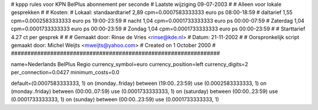 ################################################################
#
#  kppp rules voor KPN BelPlus abonnement per seconde
# Laatste wijziging 09-07-2003
#
#  Alleen voor lokale gesprekken
#
#  Kosten:
#  Lokaal:      standaardtarief 2,89 cpm=0.0007583333333 euro ps 08:00-18:59
# 		daltarief     	1,55 cpm=0.0002583333333 euro ps 19:00-23:59
#		nacht 		1,04 cpm=0.0001733333333 euro ps 00:00-07:59
#  		Zaterdag	1,04 cpm=0.0001733333333 euro ps 00:00-23:59
#		Zondag		1,04 cpm=0.0001733333333 euro ps 00:00-23:59
#
#  Starttarief 			4.27  ct per gesprek
#
#  
#  Gemaakt door: Rinse de Vries <rinse@kde.nl>
#  Datum: 21-11-2002
#
#  Oorspronkelijk script gemaakt door: Michel Weijts <mweijts@yahoo.com>
#  Created on 1 October 2000
#
################################################################

name=Nederlands BelPlus Regio
currency_symbol=euro
currency_position=left
currency_digits=2
per_connection=0.0427
minimum_costs=0.0

default=(0.0007583333333, 1)
on (monday..friday) between (19:00..23:59) use (0.0002583333333, 1)
on (monday..friday) between (00:00..07:59) use (0.0001733333333, 1)
on (saturday) between (00:00..23:59) use (0.0001733333333, 1)
on (sunday) between (00:00..23:59) use (0.0001733333333, 1)
